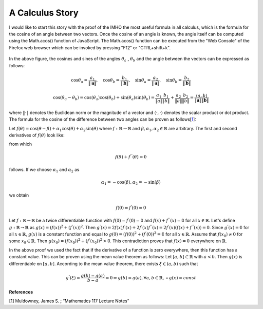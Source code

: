 A Calculus Story
===================================================
I would like to start this story with the proof of the IMHO the most useful formula in all calculus, which is the formula for the cosine of an angle between two vectors. Once the cosine of an angle is known, the angle itself can be computed using the Math.acos() function of JavaScript. The Math.acos() function can be executed from the "Web Console" of the Firefox web browser which can be invoked by pressing "F12" or "CTRL+shift+k".

.. _35PercX65:
.. figure:: calcStory/twoVectors.JPG
    :height: 573px
    :width: 715 px
    :scale: 50 %
    :align: center

.. container:: clearer

   .. image :: spacer.png

In the above figure, the cosines and sines of the angles :math:`\theta_a` , :math:`\theta_b` and the angle between the vectors can be expressed as follows:

.. math::
	\cos{\theta_a}=\frac{a_1}{\Vert \mathbf{a} \Vert},\quad \cos{\theta_b}=\frac{b_1}{\Vert \mathbf{b} \Vert},\quad 
	\sin{\theta_a}=\frac{a_2}{\Vert \mathbf{a} \Vert},\quad \sin{\theta_b}=\frac{b_2}{\Vert \mathbf{b} \Vert}

.. math::
	\cos(\theta_a-\theta_b)=\cos(\theta_a)\cos(\theta_b)+\sin(\theta_a)\sin(\theta_b)=\frac{a_1}{\Vert a \Vert}\frac{b_1}{\Vert b \Vert}+\frac{a_2}{\Vert a \Vert}\frac{b_2}{\Vert b \Vert}=\frac{\langle a { , } b \rangle}{\Vert\mathbf{a}\Vert\Vert\mathbf{b}\Vert}

where :math:`\Vert\cdot \Vert` denotes the Euclidean norm or the magnitude of a vector and :math:`\langle { \cdot { , } \cdot } \rangle` denotes the scalar product or dot product. The formula for the cosine of the difference between two angles can be proven as follows[1_]:

Let :math:`f(\theta)=\cos(\theta-\beta)+\alpha_1\cos(\theta)+\alpha_2\sin(\theta)` where :math:`f:\mathbb{R}\to\mathbb{R}` and :math:`\beta,\alpha_1, \alpha_2 \in \mathbb{R}` are arbitrary. The first and second derivatives of :math:`f(\theta)` look like:

from which

.. math::
	f(\theta)+f^{''}(\theta)=0

follows. If we choose :math:`\alpha_1` and :math:`\alpha_2` as

.. math::
	\alpha_1=-\cos(\beta), \alpha_2=-\sin(\beta)

we obtain

.. math::
	f(0)=f^{'}(0)=0

Let :math:`f:\mathbb{R}\to\mathbb{R}` be a twice differentiable function with :math:`f(0)=f^{'}(0)=0` and :math:`f(x)+f^{''}(x)=0` for all :math:`x\in \mathbb{R}`. Let's define :math:`g:\mathbb{R}\to\mathbb{R}` as :math:`g(x)=(f(x))^2+(f^{'}(x))^2`. Then :math:`g^{'}(x)=2f(x)f^{'}(x)+2f^{'}(x)f^{''}(x)=2f^{'}(x)(f(x)+f^{''}(x))=0`. Since :math:`g^{'}(x)=0` for all :math:`x\in\mathbb{R}`, :math:`g(x)` is a constant function and equal to :math:`g(0)=(f(0))^2+(f^{'}(0))^2=0` for all :math:`x\in\mathbb{R}`. Assume that :math:`f(x_0)\neq 0` for some :math:`x_0 \in\mathbb{R}`. Then :math:`g(x_0)=(f(x_0))^2+(f^{'}(x_0))^2>0`. This contradiction proves that :math:`f(x)=0` everywhere on :math:`\mathbb{R}`.

In the above proof we used the fact that if the derivative of a function is zero everywhere, then this function has a constant value. This can be proven using the mean value theorem as follows: Let :math:`[a,b]\subset\mathbb{R}` with :math:`a<b`. Then :math:`g(x)` is differentiable on :math:`[a,b]`. According to the mean value theorem, there exists :math:`\xi \in (a,b)` such that 

.. math::
	g^{'}(\xi)=\frac{g(b)-g(a)}{b-a}=0 \Rightarrow g(b)=g(a), \forall a,b \in \mathbb{R}, \therefore g(x)=const

**References**

.. _1:

[1] Muldowney, James S. ; “Mathematics 117 Lecture Notes”